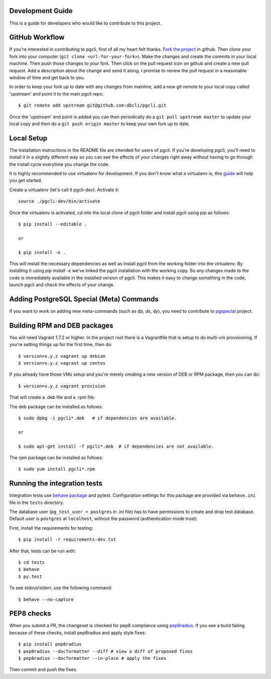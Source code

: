 Development Guide
-----------------
This is a guide for developers who would like to contribute to this project.

GitHub Workflow
------------

If you're interested in contributing to pgcli, first of all my heart felt
thanks. `Fork the project <https://github.com/dbcli/pgcli>`_ in github.  Then
clone your fork into your computer (``git clone <url-for-your-fork>``).  Make
the changes and create the commits in your local machine. Then push those
changes to your fork. Then click on the pull request icon on github and create
a new pull request. Add a description about the change and send it along. I
promise to review the pull request in a reasonable window of time and get back
to you.

In order to keep your fork up to date with any changes from mainline, add a new
git remote to your local copy called 'upstream' and point it to the main pgcli
repo.

::

   $ git remote add upstream git@github.com:dbcli/pgcli.git

Once the 'upstream' end point is added you can then periodically do a ``git
pull upstream master`` to update your local copy and then do a ``git push
origin master`` to keep your own fork up to date.

Local Setup
-----------

The installation instructions in the README file are intended for users of
pgcli. If you're developing pgcli, you'll need to install it in a slightly
different way so you can see the effects of your changes right away without
having to go through the install cycle everytime you change the code.

It is highly recommended to use virtualenv for development. If you don't know
what a virtualenv is, this `guide <http://docs.python-guide.org/en/latest/dev/virtualenvs/#virtual-environments>`_
will help you get started.

Create a virtualenv (let's call it pgcli-dev). Activate it:

::

    source ./pgcli-dev/bin/activate

Once the virtualenv is activated, `cd` into the local clone of pgcli folder
and install pgcli using pip as follows:

::

    $ pip install --editable .

    or

    $ pip install -e .

This will install the necessary dependencies as well as install pgcli from the
working folder into the virtualenv. By installing it using `pip install -e`
we've linked the pgcli installation with the working copy. So any changes made
to the code is immediately available in the installed version of pgcli. This
makes it easy to change something in the code, launch pgcli and check the
effects of your change.

Adding PostgreSQL Special (Meta) Commands
-----------------------------------------

If you want to work on adding new meta-commands (such as `\dp`, `\ds`, `dy`),
you need to contribute to `pgspecial <https://github.com/pgcli/pgspecial/>`_
project.

Building RPM and DEB packages
-----------------------------

You will need Vagrant 1.7.2 or higher. In the project root there is a
Vagrantfile that is setup to do multi-vm provisioning. If you're setting things
up for the first time, then do:

::

    $ version=x.y.z vagrant up debian
    $ version=x.y.z vagrant up centos

If you already have those VMs setup and you're merely creating a new version of
DEB or RPM package, then you can do:

::

    $ version=x.y.z vagrant provision

That will create a .deb file and a .rpm file.

The deb package can be installed as follows:

::

    $ sudo dpkg -i pgcli*.deb   # if dependencies are available.

    or

    $ sudo apt-get install -f pgcli*.deb  # if dependencies are not available.


The rpm package can be installed as follows:

::

    $ sudo yum install pgcli*.rpm

Running the integration tests
-----------------------------

Integration tests use `behave package <http://pythonhosted.org/behave/>`_ and
pytest.
Configuration settings for this package are provided via ``behave.ini`` file
in the ``tests`` directory.

The database user (``pg_test_user = postgres`` in .ini file) has to have
permissions to create and drop test database. Default user is ``postgres``
at ``localhost``, without the password (authentication mode trust).

First, install the requirements for testing:

::

    $ pip install -r requirements-dev.txt

After that, tests can be run with:

::

    $ cd tests
    $ behave
    $ py.test

To see stdout/stderr, use the following command:

::

    $ behave --no-capture


PEP8 checks
-----------

When you submit a PR, the changeset is checked for pep8 compliance using
`pep8radius <https://github.com/hayd/pep8radius>`_. If you see a build failing because
of these checks, install pep8radius and apply style fixes:

::

    $ pip install pep8radius
    $ pep8radius --docformatter --diff # view a diff of proposed fixes
    $ pep8radius --docformatter --in-place # apply the fixes

Then commit and push the fixes.
